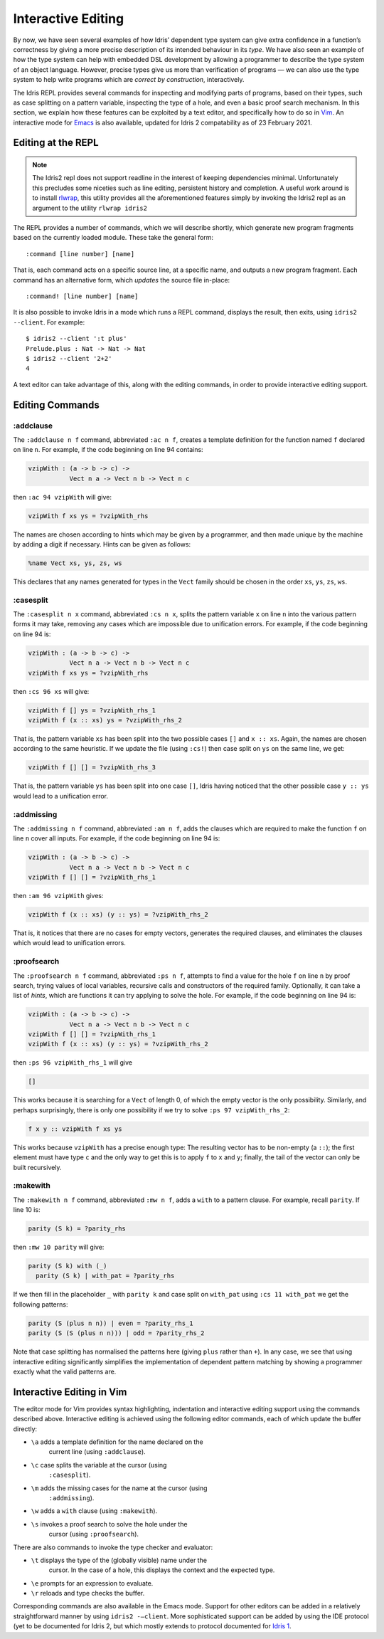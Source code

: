.. _sect-interactive:

*******************
Interactive Editing
*******************

By now, we have seen several examples of how Idris’ dependent type
system can give extra confidence in a function’s correctness by giving
a more precise description of its intended behaviour in its *type*. We
have also seen an example of how the type system can help with embedded DSL
development by allowing a programmer to describe the type system of an
object language. However, precise types give us more than verification
of programs — we can also use the type system to help write programs which
are *correct by construction*, interactively.

The Idris REPL provides several commands for inspecting and
modifying parts of programs, based on their types, such as case
splitting on a pattern variable, inspecting the type of a
hole, and even a basic proof search mechanism. In this
section, we explain how these features can be exploited by a text
editor, and specifically how to do so in `Vim
<https://github.com/edwinb/idris2-vim>`_. An interactive mode
for `Emacs <https://github.com/idris-hackers/idris-mode>`_ is also
available, updated for Idris 2 compatability as of 23 February 2021.

Editing at the REPL
===================

.. note::
  The Idris2 repl does not support readline in the interest of
  keeping dependencies minimal. Unfortunately this precludes some
  niceties such as line editing, persistent history and completion.
  A useful work around is to install `rlwrap <https://linux.die.net/man/1/rlwrap>`_,
  this utility provides all the aforementioned features simply by
  invoking the Idris2 repl as an argument to the utility ``rlwrap idris2``

The REPL provides a number of commands, which we will describe
shortly, which generate new program fragments based on the currently
loaded module. These take the general form:

::

    :command [line number] [name]

That is, each command acts on a specific source line, at a specific
name, and outputs a new program fragment. Each command has an
alternative form, which *updates* the source file in-place:

::

    :command! [line number] [name]

It is also possible to invoke Idris in a mode which runs a REPL command,
displays the result, then exits, using ``idris2 --client``. For example:

::

    $ idris2 --client ':t plus'
    Prelude.plus : Nat -> Nat -> Nat
    $ idris2 --client '2+2'
    4

A text editor can take advantage of this, along with the editing
commands, in order to provide interactive editing support.

Editing Commands
================

:addclause
----------

The ``:addclause n f`` command, abbreviated ``:ac n f``, creates a
template definition for the function named ``f`` declared on line
``n``. For example, if the code beginning on line 94 contains:

.. code-block:: idris

    vzipWith : (a -> b -> c) ->
               Vect n a -> Vect n b -> Vect n c

then ``:ac 94 vzipWith`` will give:

.. code-block:: idris

    vzipWith f xs ys = ?vzipWith_rhs

The names are chosen according to hints which may be given by a
programmer, and then made unique by the machine by adding a digit if
necessary. Hints can be given as follows:

.. code-block:: idris

    %name Vect xs, ys, zs, ws

This declares that any names generated for types in the ``Vect`` family
should be chosen in the order ``xs``, ``ys``, ``zs``, ``ws``.

:casesplit
----------

The ``:casesplit n x`` command, abbreviated ``:cs n x``, splits the
pattern variable ``x`` on line ``n`` into the various pattern forms it
may take, removing any cases which are impossible due to unification
errors. For example, if the code beginning on line 94 is:

.. code-block:: idris

    vzipWith : (a -> b -> c) ->
               Vect n a -> Vect n b -> Vect n c
    vzipWith f xs ys = ?vzipWith_rhs

then ``:cs 96 xs`` will give:

.. code-block:: idris

    vzipWith f [] ys = ?vzipWith_rhs_1
    vzipWith f (x :: xs) ys = ?vzipWith_rhs_2

That is, the pattern variable ``xs`` has been split into the two
possible cases ``[]`` and ``x :: xs``. Again, the names are chosen
according to the same heuristic. If we update the file (using
``:cs!``) then case split on ``ys`` on the same line, we get:

.. code-block:: idris

    vzipWith f [] [] = ?vzipWith_rhs_3

That is, the pattern variable ``ys`` has been split into one case
``[]``, Idris having noticed that the other possible case ``y ::
ys`` would lead to a unification error.

:addmissing
-----------

The ``:addmissing n f`` command, abbreviated ``:am n f``, adds the
clauses which are required to make the function ``f`` on line ``n``
cover all inputs. For example, if the code beginning on line 94 is:

.. code-block:: idris

    vzipWith : (a -> b -> c) ->
               Vect n a -> Vect n b -> Vect n c
    vzipWith f [] [] = ?vzipWith_rhs_1

then ``:am 96 vzipWith`` gives:

.. code-block:: idris

    vzipWith f (x :: xs) (y :: ys) = ?vzipWith_rhs_2

That is, it notices that there are no cases for empty vectors,
generates the required clauses, and eliminates the clauses which would
lead to unification errors.

:proofsearch
------------

The ``:proofsearch n f`` command, abbreviated ``:ps n f``, attempts to
find a value for the hole ``f`` on line ``n`` by proof search,
trying values of local variables, recursive calls and constructors of
the required family. Optionally, it can take a list of *hints*, which
are functions it can try applying to solve the hole. For
example, if the code beginning on line 94 is:

.. code-block:: idris

    vzipWith : (a -> b -> c) ->
               Vect n a -> Vect n b -> Vect n c
    vzipWith f [] [] = ?vzipWith_rhs_1
    vzipWith f (x :: xs) (y :: ys) = ?vzipWith_rhs_2

then ``:ps 96 vzipWith_rhs_1`` will give

.. code-block:: idris

   []

This works because it is searching for a ``Vect`` of length 0, of
which the empty vector is the only possibility. Similarly, and perhaps
surprisingly, there is only one possibility if we try to solve ``:ps
97 vzipWith_rhs_2``:

.. code-block:: idris

    f x y :: vzipWith f xs ys

This works because ``vzipWith`` has a precise enough type: The
resulting vector has to be non-empty (a ``::``); the first element
must have type ``c`` and the only way to get this is to apply ``f`` to
``x`` and ``y``; finally, the tail of the vector can only be built
recursively.

:makewith
---------

The ``:makewith n f`` command, abbreviated ``:mw n f``, adds a
``with`` to a pattern clause. For example, recall ``parity``. If line
10 is:

.. code-block:: idris

    parity (S k) = ?parity_rhs

then ``:mw 10 parity`` will give:

.. code-block:: idris

    parity (S k) with (_)
      parity (S k) | with_pat = ?parity_rhs

If we then fill in the placeholder ``_`` with ``parity k`` and case
split on ``with_pat`` using ``:cs 11 with_pat`` we get the following
patterns:

.. code-block:: idris

      parity (S (plus n n)) | even = ?parity_rhs_1
      parity (S (S (plus n n))) | odd = ?parity_rhs_2

Note that case splitting has normalised the patterns here (giving
``plus`` rather than ``+``). In any case, we see that using
interactive editing significantly simplifies the implementation of
dependent pattern matching by showing a programmer exactly what the
valid patterns are.

Interactive Editing in Vim
==========================

The editor mode for Vim provides syntax highlighting, indentation and
interactive editing support using the commands described above.
Interactive editing is achieved using the following editor commands,
each of which update the buffer directly:

- ``\a`` adds a template definition for the name declared on the
   current line (using ``:addclause``).

- ``\c`` case splits the variable at the cursor (using
   ``:casesplit``).

- ``\m`` adds the missing cases for the name at the cursor (using
   ``:addmissing``).

- ``\w`` adds a ``with`` clause (using ``:makewith``).

- ``\s`` invokes a proof search to solve the hole under the
   cursor (using ``:proofsearch``).

There are also commands to invoke the type checker and evaluator:

- ``\t`` displays the type of the (globally visible) name under the
   cursor. In the case of a hole, this displays the context
   and the expected type.

- ``\e`` prompts for an expression to evaluate.

- ``\r`` reloads and type checks the buffer.

Corresponding commands are also available in the Emacs mode. Support
for other editors can be added in a relatively straightforward manner
by using ``idris2 -–client``.
More sophisticated support can be added by using the IDE protocol (yet to
be documented for Idris 2, but which mostly extends to protocol documented for
`Idris 1 <https://docs.idris-lang.org/en/latest/reference/ide-protocol.html>`_.
